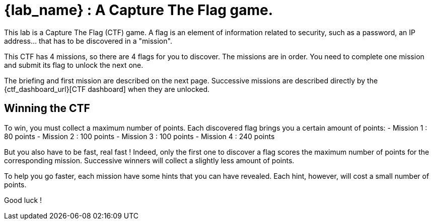 = {lab_name} : A Capture The Flag game.

This lab is a Capture The Flag (CTF) game.
A flag is an element of information related to security, such as a password, an IP address... that has to be discovered in a "mission".

This CTF has 4 missions, so there are 4 flags for you to discover.
The missions are in order.  You need to complete one mission and submit its flag to unlock the next one.

The briefing and first mission are described on the next page.
Successive missions are described directly by the {ctf_dashboard_url}[CTF dashboard] when they are unlocked.

== Winning the CTF

To win, you must collect a maximum number of points.
Each discovered flag brings you a certain amount of points:
 - Mission 1 : 80 points
 - Mission 2 : 100 points
 - Mission 3 : 100 points
 - Mission 4 : 240 points

But you also have to be fast, real fast !
Indeed, only the first one to discover a flag scores the maximum number of points for the corresponding mission.
Successive winners will collect a slightly less amount of points.

To help you go faster, each mission have some hints that you can have revealed.
Each hint, however, will cost a small number of points.

Good luck !

